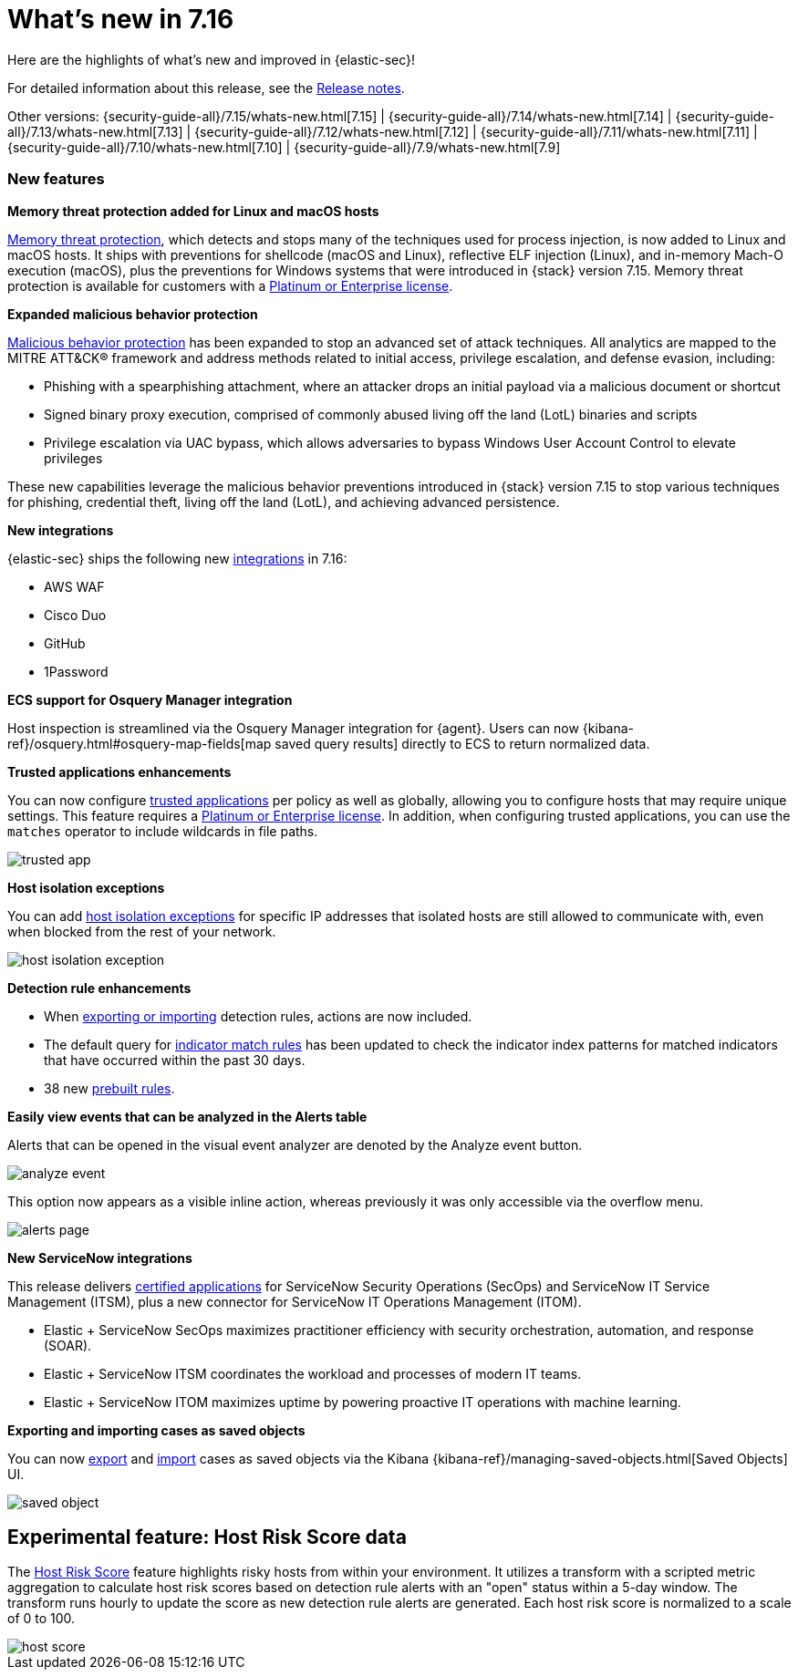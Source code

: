 [[whats-new]]
[chapter]
= What's new in 7.16

Here are the highlights of what’s new and improved in {elastic-sec}!

For detailed information about this release, see the <<release-notes, Release notes>>.

Other versions: {security-guide-all}/7.15/whats-new.html[7.15] | {security-guide-all}/7.14/whats-new.html[7.14] | {security-guide-all}/7.13/whats-new.html[7.13] | {security-guide-all}/7.12/whats-new.html[7.12] | {security-guide-all}/7.11/whats-new.html[7.11] | {security-guide-all}/7.10/whats-new.html[7.10] |
{security-guide-all}/7.9/whats-new.html[7.9]

[discrete]
[[sec-features-7.16]]
=== New features

*Memory threat protection added for Linux and macOS hosts*

<<memory-protection, Memory threat protection>>, which detects and stops many of the techniques used for process injection, is now added to Linux and macOS hosts. It ships with preventions for shellcode (macOS and Linux), reflective ELF injection (Linux), and in-memory Mach-O execution (macOS), plus the preventions for Windows systems that were introduced in {stack} version 7.15. Memory threat protection is available for customers with a https://www.elastic.co/pricing[Platinum or Enterprise license].

*Expanded malicious behavior protection*

<<behavior-protection, Malicious behavior protection>> has been expanded to stop an advanced set of attack techniques. All analytics are mapped to the MITRE ATT&CK® framework and address methods related to initial access, privilege escalation, and defense evasion, including:

* Phishing with a spearphishing attachment, where an attacker drops an initial payload via a malicious document or shortcut
* Signed binary proxy execution, comprised of commonly abused living off the land (LotL) binaries and scripts
* Privilege escalation via UAC bypass, which allows adversaries to bypass Windows User Account Control to elevate privileges

These new capabilities leverage the malicious behavior preventions introduced in {stack} version 7.15 to stop various techniques for phishing, credential theft, living off the land (LotL), and achieving advanced persistence.

*New integrations*

{elastic-sec} ships the following new https://docs.elastic.co/en/integrations[integrations] in 7.16:

* AWS WAF
* Cisco Duo
* GitHub
* 1Password

*ECS support for Osquery Manager integration*

Host inspection is streamlined via the Osquery Manager integration for {agent}. Users can now {kibana-ref}/osquery.html#osquery-map-fields[map saved query results] directly to ECS to return normalized data.

*Trusted applications enhancements*

You can now configure <<trusted-apps-ov, trusted applications>> per policy as well as globally, allowing you to configure hosts that may require unique settings. This feature requires a https://www.elastic.co/pricing[Platinum or Enterprise license]. In addition, when configuring trusted applications, you can use the `matches` operator to include wildcards in file paths.

[role="screenshot"]
image::whats-new/images/trusted-app.png[]

*Host isolation exceptions*

You can add <<host-isolation-exceptions, host isolation exceptions>> for specific IP addresses that isolated hosts are still allowed to communicate with, even when blocked from the rest of your network.

[role="screenshot"]
image::whats-new/images/host-isolation-exception.png[]

*Detection rule enhancements*

* When <<import-export-rules-ui, exporting or importing>> detection rules, actions are now included.
* The default query for <<create-indicator-rule, indicator match rules>> has been updated to check the indicator index patterns for matched indicators that have occurred within the past 30 days.
* 38 new <<prebuilt-rules, prebuilt rules>>.

*Easily view events that can be analyzed in the Alerts table*

Alerts that can be opened in the visual event analyzer are denoted by the Analyze event button.

[role="screenshot"]
image::whats-new/images/analyze-event.png[]

This option now appears as a visible inline action, whereas previously it was only accessible via the overflow menu.

[role="screenshot"]
image::whats-new/images/alerts-page.gif[]

*New ServiceNow integrations*

This release delivers https://store.servicenow.com/sn_appstore_store.do#!/store/integrations[certified applications] for ServiceNow Security Operations (SecOps) and ServiceNow IT Service Management (ITSM), plus a new connector for ServiceNow IT Operations Management (ITOM).

* Elastic + ServiceNow SecOps maximizes practitioner efficiency with security orchestration, automation, and response (SOAR).
* Elastic + ServiceNow ITSM coordinates the workload and processes of modern IT teams.
* Elastic + ServiceNow ITOM maximizes uptime by powering proactive IT operations with machine learning.

*Exporting and importing cases as saved objects*

You can now <<cases-export, export>> and <<cases-import, import>> cases as saved objects via the Kibana {kibana-ref}/managing-saved-objects.html[Saved Objects] UI.

[role="screenshot"]
image::whats-new/images/saved-object.png[]

[discrete]
[[experimental-feature-7.16]]
== Experimental feature: Host Risk Score data

The <<host-risk-score, Host Risk Score>> feature highlights risky hosts from within your environment. It utilizes a transform with a scripted metric aggregation to calculate host risk scores based on detection rule alerts with an "open" status within a 5-day window. The transform runs hourly to update the score as new detection rule alerts are generated. Each host risk score is normalized to a scale of 0 to 100.

[role="screenshot"]
image::whats-new/images/host-score.png[]
